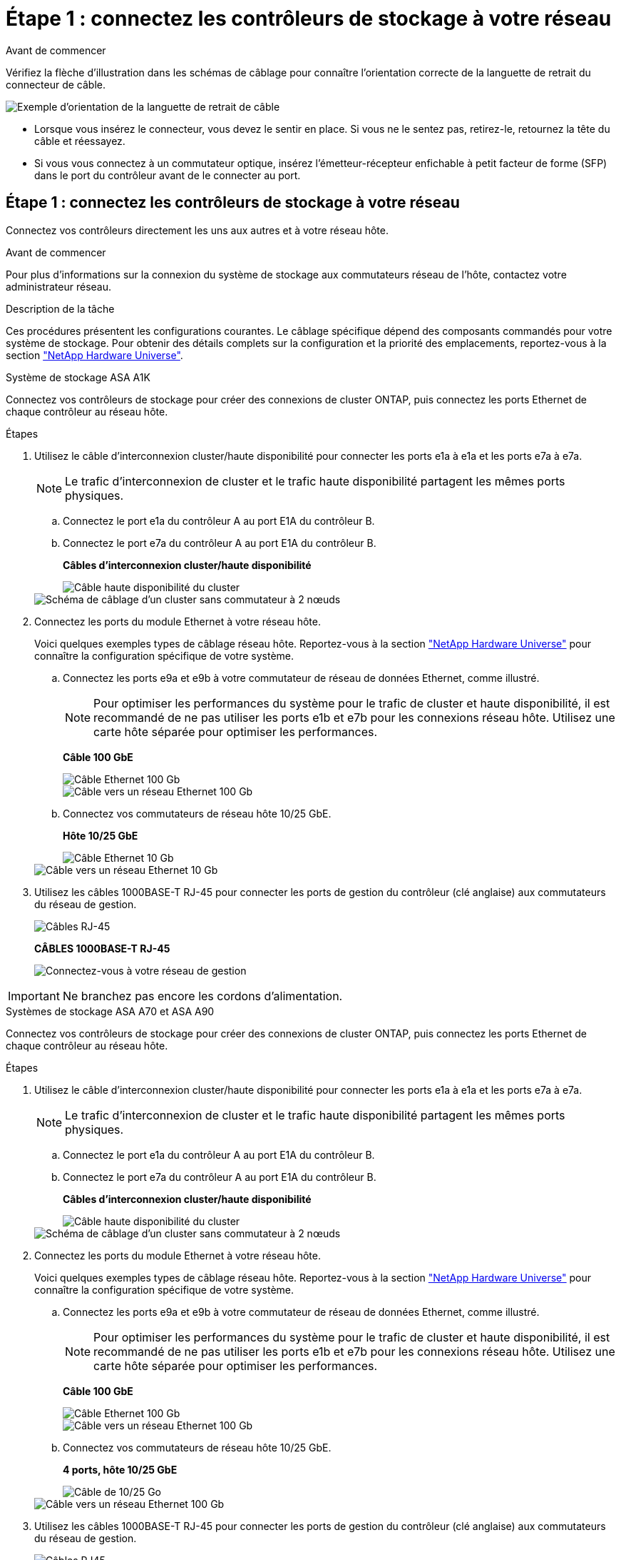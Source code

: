 = Étape 1 : connectez les contrôleurs de stockage à votre réseau
:allow-uri-read: 


.Avant de commencer
Vérifiez la flèche d'illustration dans les schémas de câblage pour connaître l'orientation correcte de la languette de retrait du connecteur de câble.

image::../media/drw_cable_pull_tab_direction_ieops-1699.svg[Exemple d'orientation de la languette de retrait de câble]

* Lorsque vous insérez le connecteur, vous devez le sentir en place. Si vous ne le sentez pas, retirez-le, retournez la tête du câble et réessayez.
* Si vous vous connectez à un commutateur optique, insérez l'émetteur-récepteur enfichable à petit facteur de forme (SFP) dans le port du contrôleur avant de le connecter au port.




== Étape 1 : connectez les contrôleurs de stockage à votre réseau

Connectez vos contrôleurs directement les uns aux autres et à votre réseau hôte.

.Avant de commencer
Pour plus d'informations sur la connexion du système de stockage aux commutateurs réseau de l'hôte, contactez votre administrateur réseau.

.Description de la tâche
Ces procédures présentent les configurations courantes. Le câblage spécifique dépend des composants commandés pour votre système de stockage. Pour obtenir des détails complets sur la configuration et la priorité des emplacements, reportez-vous à la section link:https://hwu.netapp.com["NetApp Hardware Universe"^].

[role="tabbed-block"]
====
.Système de stockage ASA A1K
--
Connectez vos contrôleurs de stockage pour créer des connexions de cluster ONTAP, puis connectez les ports Ethernet de chaque contrôleur au réseau hôte.

.Étapes
. Utilisez le câble d'interconnexion cluster/haute disponibilité pour connecter les ports e1a à e1a et les ports e7a à e7a.
+

NOTE: Le trafic d'interconnexion de cluster et le trafic haute disponibilité partagent les mêmes ports physiques.

+
.. Connectez le port e1a du contrôleur A au port E1A du contrôleur B.
.. Connectez le port e7a du contrôleur A au port E1A du contrôleur B.
+
*Câbles d'interconnexion cluster/haute disponibilité*

+
image::../media/oie_cable_25Gb_Ethernet_SFP28_IEOPS-1069.svg[Câble haute disponibilité du cluster]

+
image::../media/drw_a1k_tnsc_cluster_cabling_ieops-1648.svg[Schéma de câblage d'un cluster sans commutateur à 2 nœuds]



. Connectez les ports du module Ethernet à votre réseau hôte.
+
Voici quelques exemples types de câblage réseau hôte. Reportez-vous à la section link:https://hwu.netapp.com["NetApp Hardware Universe"^] pour connaître la configuration spécifique de votre système.

+
.. Connectez les ports e9a et e9b à votre commutateur de réseau de données Ethernet, comme illustré.
+

NOTE: Pour optimiser les performances du système pour le trafic de cluster et haute disponibilité, il est recommandé de ne pas utiliser les ports e1b et e7b pour les connexions réseau hôte. Utilisez une carte hôte séparée pour optimiser les performances.

+
*Câble 100 GbE*

+
image::../media/oie_cable_sfp_gbe_copper.svg[Câble Ethernet 100 Gb]

+
image::../media/drw_a1k_network_cabling1_ieops-1649.svg[Câble vers un réseau Ethernet 100 Gb]

.. Connectez vos commutateurs de réseau hôte 10/25 GbE.
+
*Hôte 10/25 GbE*

+
image::../media/oie_cable_sfp_gbe_copper.svg[Câble Ethernet 10 Gb]

+
image::../media/drw_a1k_network_cabling2_ieops-1650.svg[Câble vers un réseau Ethernet 10 Gb]



. Utilisez les câbles 1000BASE-T RJ-45 pour connecter les ports de gestion du contrôleur (clé anglaise) aux commutateurs du réseau de gestion.
+
image::../media/oie_cable_rj45.svg[Câbles RJ-45]

+
*CÂBLES 1000BASE-T RJ-45*

+
image::../media/drw_a1k_management_connection_ieops-1651.svg[Connectez-vous à votre réseau de gestion]




IMPORTANT: Ne branchez pas encore les cordons d'alimentation.

--
.Systèmes de stockage ASA A70 et ASA A90
--
Connectez vos contrôleurs de stockage pour créer des connexions de cluster ONTAP, puis connectez les ports Ethernet de chaque contrôleur au réseau hôte.

.Étapes
. Utilisez le câble d'interconnexion cluster/haute disponibilité pour connecter les ports e1a à e1a et les ports e7a à e7a.
+

NOTE: Le trafic d'interconnexion de cluster et le trafic haute disponibilité partagent les mêmes ports physiques.

+
.. Connectez le port e1a du contrôleur A au port E1A du contrôleur B.
.. Connectez le port e7a du contrôleur A au port E1A du contrôleur B.
+
*Câbles d'interconnexion cluster/haute disponibilité*

+
image::../media/oie_cable_25Gb_Ethernet_SFP28_IEOPS-1069.svg[Câble haute disponibilité du cluster]



+
image::../media/drw_70-90_tnsc_cluster_cabling_ieops-1653.svg[Schéma de câblage d'un cluster sans commutateur à 2 nœuds]

. Connectez les ports du module Ethernet à votre réseau hôte.
+
Voici quelques exemples types de câblage réseau hôte. Reportez-vous à la section link:https://hwu.netapp.com["NetApp Hardware Universe"^] pour connaître la configuration spécifique de votre système.

+
.. Connectez les ports e9a et e9b à votre commutateur de réseau de données Ethernet, comme illustré.
+

NOTE: Pour optimiser les performances du système pour le trafic de cluster et haute disponibilité, il est recommandé de ne pas utiliser les ports e1b et e7b pour les connexions réseau hôte. Utilisez une carte hôte séparée pour optimiser les performances.

+
*Câble 100 GbE*

+
image::../media/oie_cable_sfp_gbe_copper.svg[Câble Ethernet 100 Gb]

+
image::../media/drw_70-90_network_cabling1_ieops-1654.svg[Câble vers un réseau Ethernet 100 Gb]

.. Connectez vos commutateurs de réseau hôte 10/25 GbE.
+
*4 ports, hôte 10/25 GbE*

+
image::../media/oie_cable_sfp_gbe_copper.svg[Câble de 10/25 Go]

+
image::../media/drw_70-90_network_cabling2_ieops-1655.svg[Câble vers un réseau Ethernet 100 Gb]



. Utilisez les câbles 1000BASE-T RJ-45 pour connecter les ports de gestion du contrôleur (clé anglaise) aux commutateurs du réseau de gestion.
+
image::../media/oie_cable_rj45.svg[Câbles RJ45]

+
*CÂBLES 1000BASE-T RJ-45*

+
image::../media/drw_70-90_management_connection_ieops-1656.svg[Connectez-vous à votre réseau de gestion]




IMPORTANT: Ne branchez pas encore les cordons d'alimentation.

--
====


== Étape 2 : connectez vos contrôleurs de stockage aux tiroirs de stockage

Les procédures de câblage suivantes indiquent comment connecter les contrôleurs à un tiroir et à deux tiroirs. Vous pouvez directement connecter jusqu'à quatre tiroirs à vos contrôleurs.

[role="tabbed-block"]
====
.Système ASA A1K
--
Choisissez l'une des options de câblage suivantes correspondant à votre configuration.

.Option 1 : connectez les contrôleurs à un tiroir de stockage NS224
[%collapsible]
=====
Connectez chaque contrôleur aux modules NSM du tiroir NS224. Les graphiques présentent le câblage depuis chaque contrôleur : le câblage du contrôleur A est représenté en bleu et le câblage du contrôleur B en jaune.

.Étapes
. Sur le contrôleur A, connecter les ports suivants :
+
.. Connectez le port e11a au port NSM A e0a.
.. Connectez le port e11b au port NSM B e0b.
+
image:../media/drw_a1k_1shelf_cabling_a_ieops-1703.svg["Contrôleur A e11a et e11b vers un seul tiroir NS224"]



. Sur le contrôleur B, connecter les ports suivants :
+
.. Connectez le port e11a au port NSM B e0a.
.. Connectez le port e11b au port e0b de NSM A.
+
image:../media/drw_a1k_1shelf_cabling_b_ieops-1704.svg["Reliez les ports e11a et e11b du contrôleur B à un seul tiroir NS224"]





=====
.Option 2 : connectez les contrôleurs à deux tiroirs de stockage NS224
[%collapsible]
=====
Connectez chaque contrôleur aux modules NSM des deux tiroirs NS224. Les graphiques présentent le câblage depuis chaque contrôleur : le câblage du contrôleur A est représenté en bleu et le câblage du contrôleur B en jaune.

.Étapes
. Sur le contrôleur A, connecter les ports suivants :
+
.. Connectez le port e11a au port e0a NSM A du tiroir 1.
.. Connectez le port e11b au port e0b du tiroir 2 NSM B.
.. Connectez le port e10a au port e0a NSM A du tiroir 2.
.. Connectez le port e10b au port e0b du tiroir 1 NSM A.
+
image:../media/drw_a1k_2shelf_cabling_a_ieops-1705.svg["Connexions contrôleur à tiroir pour le contrôleur A"]



. Sur le contrôleur B, connecter les ports suivants :
+
.. Connectez le port e11a au port e0a NSM B du tiroir 1.
.. Connectez le port e11b au port e0b du tiroir 2 NSM A.
.. Connectez le port e10a au port e0a NSM B du tiroir 2.
.. Connectez le port e10b au port e0b du tiroir 1 NSM A.
+
image:../media/drw_a1k_2shelf_cabling_b_ieops-1706.svg["Connexions contrôleur à tiroir pour le contrôleur B."]





=====
--
.Systèmes ASA A70 et A90
--
Choisissez l'une des options de câblage suivantes correspondant à votre configuration.

.Option 1 : connectez vos contrôleurs à un tiroir de stockage NS224
[%collapsible]
=====
Connectez chaque contrôleur aux modules NSM du tiroir NS224. Les graphiques présentent le câblage depuis chaque contrôleur : le câblage du contrôleur A est représenté en bleu et le câblage du contrôleur B en jaune.

*Câbles en cuivre QSFP28 100 GbE*

image::../media/oie_cable100_gbe_qsfp28.svg[Câble en cuivre QSFP28 à 100 GbE]

.Étapes
. Connectez le port e11a du contrôleur A au port e0a du NSM A.
. Connectez le port e11b du contrôleur A au port NSM B e0b.
+
image:../media/drw_a70-90_1shelf_cabling_a_ieops-1731.svg["Contrôleur A e11a et e11b vers un seul tiroir NS224"]

. Connectez le port e11a du contrôleur B au port e0a du NSM B.
. Connectez le port e11b du contrôleur B au port e0b de la carte NSM A.
+
image:../media/drw_a70-90_1shelf_cabling_b_ieops-1732.svg["Contrôleur B e11a et e11b vers un seul tiroir NS224"]



=====
.Option 2 : connectez vos contrôleurs à deux tiroirs de stockage NS224
[%collapsible]
=====
Connectez chaque contrôleur aux modules NSM des deux tiroirs NS224. Les graphiques présentent le câblage depuis chaque contrôleur : le câblage du contrôleur A est représenté en bleu et le câblage du contrôleur B en jaune.

*Câbles en cuivre QSFP28 100 GbE*

image::../media/oie_cable100_gbe_qsfp28.svg[Câble en cuivre QSFP28 à 100 GbE]

.Étapes
. Sur le contrôleur A, connecter les ports suivants :
+
.. Connectez le port e11a au port e0a du tiroir 1, NSM A.
.. Connectez le port e11b au tiroir 2, port NSM B e0b.
.. Connectez le port e8a au port e0a du tiroir 2, NSM A.
.. Connectez le port e8b au port e0b du tiroir 1, NSM B.
+
image:../media/drw_a70-90_2shelf_cabling_a_ieops-1733.svg["Connexions contrôleur à tiroir pour le contrôleur A"]



. Sur le contrôleur B, connecter les ports suivants :
+
.. Connectez le port e11a au port e0a du tiroir 1, NSM B.
.. Connectez le port e11b au port e0b du tiroir 2, NSM A.
.. Connectez le port e8a au port e0a du tiroir 2, NSM B.
.. Connectez le port e8b au port e0b du tiroir 1, NSM A.
+
image:../media/drw_a70-90_2shelf_cabling_b_ieops-1734.svg["Connexions contrôleur à tiroir pour le contrôleur B."]





=====
--
====
